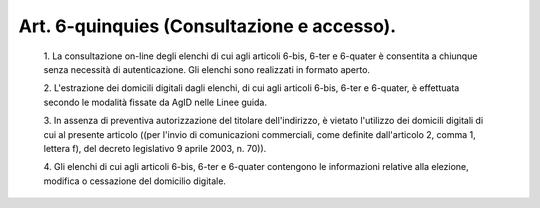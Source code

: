 Art. 6-quinquies  (Consultazione e accesso). 
^^^^^^^^^^^^^^^^^^^^^^^^^^^^^^^^^^^^^^^^^^^^^


  1\. La consultazione on-line degli  elenchi  di  cui  agli  articoli 6-bis, 6-ter e 6-quater è consentita a chiunque senza necessità  di autenticazione. Gli elenchi sono realizzati in formato aperto. 

  2\. L'estrazione dei domicili digitali dagli elenchi,  di  cui  agli articoli 6-bis, 6-ter e 6-quater, è effettuata secondo le  modalità fissate da AgID nelle Linee guida. 

  3\. In  assenza   di   preventiva   autorizzazione   del   titolare dell'indirizzo, è vietato l'utilizzo dei domicili digitali di cui al presente articolo ((per l'invio di  comunicazioni  commerciali,  come definite  dall'articolo  2,  comma  1,  lettera   f),   del   decreto legislativo 9 aprile 2003, n. 70)). 

  4\. Gli elenchi  di  cui  agli  articoli  6-bis,  6-ter  e  6-quater contengono  le  informazioni  relative  alla  elezione,  modifica   o cessazione del domicilio digitale. 
